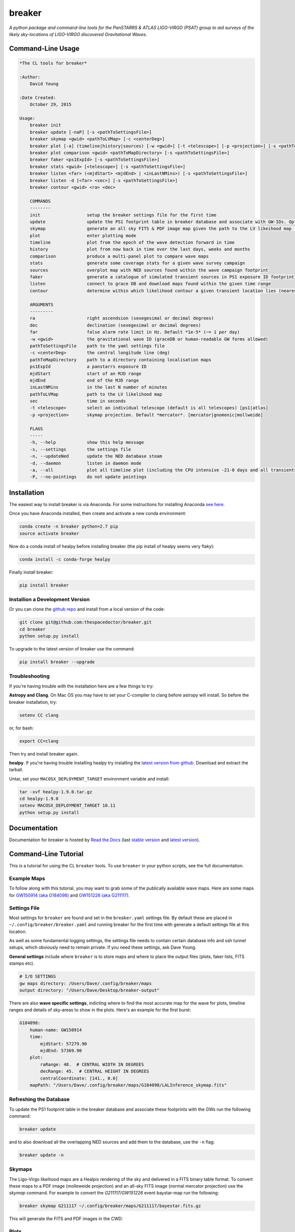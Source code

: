 =======
breaker 
=======

.. image:: https://readthedocs.org/projects/breaker/badge/
    :target: http://breaker.readthedocs.io/en/latest/?badge
    :alt: Documentation Status

.. image:: https://cdn.rawgit.com/thespacedoctor/breaker/master/coverage.svg
    :target: https://cdn.rawgit.com/thespacedoctor/breaker/master/htmlcov/index.html
    :alt: Coverage Status

*A python package and command-line tools for the PanSTARRS & ATLAS LIGO-VIRGO (PSAT) group to aid surveys of the likely sky-locations of LIGO-VIRGO discovered Gravitational Waves*.





Command-Line Usage
==================

.. code-block:: bash 
   
    
    *The CL tools for breaker*
    
    :Author:
        David Young
    
    :Date Created:
        October 29, 2015
    
    Usage:
        breaker init
        breaker update [-naP] [-s <pathToSettingsFile>]
        breaker skymap <gwid> <pathToLVMap> [-c <centerDeg>]
        breaker plot [-a] (timeline|history|sources) [-w <gwid>] [-t <telescope>] [-p <projection>] [-s <pathToSettingsFile>]
        breaker plot comparison <gwid> <pathToMapDirectory> [-s <pathToSettingsFile>]
        breaker faker <ps1ExpId> [-s <pathToSettingsFile>]
        breaker stats <gwid> [<telescope>] [-s <pathToSettingsFile>]
        breaker listen <far> (<mjdStart> <mjdEnd> | <inLastNMins>) [-s <pathToSettingsFile>]
        breaker listen -d [<far> <sec>] [-s <pathToSettingsFile>]
        breaker contour <gwid> <ra> <dec> 
    
        COMMANDS
        --------
        init                  setup the breaker settings file for the first time
        update                update the PS1 footprint table in breaker database and associate with GW-IDs. Optionally download overlapping NED source and also add to the database
        skymap                generate an all sky FITS & PDF image map given the path to the LV likeihood map (Meractor and Mollweide projections respectively)
        plot                  enter plotting mode
        timeline              plot from the epoch of the wave detection forward in time
        history               plot from now back in time over the last days, weeks and months
        comparison            produce a multi-panel plot to compare wave maps
        stats                 generate some coverage stats for a given wave survey campaign
        sources               overplot map with NED sources found within the wave campaign footprint
        faker                 generate a catalogue of simulated transient sources in PS1 exposure ID footprint
        listen                connect to grace DB and download maps found within the given time range
        contour               determine within which likelihood contour a given transient location lies (nearest 10%)
    
        ARGUMENTS
        ---------
        ra                    right ascendsion (sexegesimal or decimal degrees)
        dec                   declination (sexegesimal or decimal degrees)
        far                   false alarm rate limit in Hz. Default *1e-5* (~= 1 per day)
        -w <gwid>             the gravitational wave ID (graceDB or human-readable GW forms allowed)
        pathToSettingsFile    path to the yaml settings file
        -c <centerDeg>        the central longitude line (deg)
        pathToMapDirectory    path to a directory containing localisation maps
        ps1ExpId              a panstarrs exposure ID
        mjdStart              start of an MJD range
        mjdEnd                end of the MJD range
        inLastNMins           in the last N number of minutes
        pathToLVMap           path to the LV likelihood map
        sec                   time in seconds
        -t <telescope>        select an individual telescope (default is all telescopes) [ps1|atlas]
        -p <projection>       skymap projection. Default *mercator*. [mercator|gnomonic|mollweide]
    
        FLAGS
        -----
        -h, --help            show this help message
        -s, --settings        the settings file
        -n, --updateNed       update the NED database steam
        -d, --daemon          listen in daemon mode
        -a, --all             plot all timeline plot (including the CPU intensive -21-0 days and all transients/footprints plots)
        -P, --no-pointings    do not update pointings 
    
    

Installation
============

The easiest way to install breaker is via Anaconda. For some instructions for installing Anaconda `see here <http://astronotes.co.uk/blog/2017/10/04/An-Astronomer's-Guide-to-dotstar-Conda.html>`__.

Once you have Anaconda installed, then create and activate a new conda environment:

.. code:: bash

    conda create -n breaker python=2.7 pip
    source activate breaker

Now do a conda install of healpy before installing breaker (the pip install of healpy seems very flaky):

.. code:: bash

    conda install -c conda-forge healpy

Finally install breaker:

.. code:: bash

    pip install breaker

Installion a Development Version
^^^^^^^^^^^^^^^^^^^^^^^^^^^^^^^^

Or you can clone the `github repo <https://github.com/thespacedoctor/breaker>`__ and install from a local version of the code:

.. code:: bash

    git clone git@github.com:thespacedoctor/breaker.git
    cd breaker
    python setup.py install

To upgrade to the latest version of breaker use the command:

.. code:: bash

    pip install breaker --upgrade

Troubleshooting
^^^^^^^^^^^^^^^

If you're having trouble with the installation here are a few things to try:

**Astropy and Clang**. On Mac OS you may have to set your C-compiler to clang before astropy will install. So before the breaker installation, try:

.. code:: bash

    setenv CC clang


or, for bash:

.. code:: bash

    export CC=clang


Then try and install breaker again.

**healpy**. If you're having trouble installing healpy try installing the `latest version from github <https://github.com/healpy/healpy/releases>`_. Download and extract the tarball.

Untar, set your ``MACOSX_DEPLOYMENT_TARGET`` environment variable and install:

.. code:: bash

    tar -xvf healpy-1.9.0.tar.gz
    cd healpy-1.9.0
    setenv MACOSX_DEPLOYMENT_TARGET 10.11
    python setup.py install

    




Documentation
=============

Documentation for breaker is hosted by `Read the Docs <http://breaker.readthedocs.org/en/stable/>`__ (last `stable version <http://breaker.readthedocs.org/en/stable/>`__ and `latest version <http://breaker.readthedocs.org/en/latest/>`__).

Command-Line Tutorial
=====================

This is a tutorial for using the CL ``breaker`` tools. To use ``breaker`` in your python scripts, see the full documentation.

Example Maps
^^^^^^^^^^^^

To follow along with this tutorial, you may want to grab some of the publically available wave maps. Here are some maps for `GW150914 (aka G184098) <https://losc.ligo.org/events/GW150914/>`_ and `GW151226 (aka G211117) <https://losc.ligo.org/events/GW151226/>`_.

Settings File
^^^^^^^^^^^^^

Most settings for ``breaker`` are found and set in the ``breaker.yaml`` settings file. By default these are placed in ``~/.config/breaker/breaker.yaml`` and running breaker for the first time with generate a default settings file at this location.

As well as some fundamental logging settings, the settings file needs to contain certain database info and ssh tunnel setups, which obviously need to remain private. If you need these settings, ask Dave Young.

**General settings** include where ``breaker`` is to store maps and where to place the output files (plots, faker lists, FITS stamps etc).

.. code-block:: yaml  

    # I/O SETTINGS
    gw maps directory: /Users/Dave/.config/breaker/maps
    output directory: "/Users/Dave/Desktop/breaker-output"

There are also **wave specific settings**, indicting where to find the most accurate map for the wave for plots, timeline ranges and details of sky-areas to show in the plots. Here's an example for the first burst:

.. code-block:: yaml

    G184098:
        human-name: GW150914    
        time:
            mjdStart: 57279.90
            mjdEnd: 57369.90
        plot:
            raRange: 48.  # CENTRAL WIDTH IN DEGREES
            decRange: 45.  # CENTRAL HEIGHT IN DEGREES
            centralCoordinate: [141., 0.0]
        mapPath: "/Users/Dave/.config/breaker/maps/G184098/LALInference_skymap.fits"

Refreshing the Database
^^^^^^^^^^^^^^^^^^^^^^^

To update the PS1 footprint table in the breaker database and associate these footprints with the GWs run the following command:

.. code-block:: bash  

    breaker update

and to also download all the overlapping NED sources and add them to the database, use the ``-n`` flag:

.. code-block:: bash  

    breaker update -n

Skymaps
^^^^^^^

The Ligo-Virgo likeihood maps are a Healpix rendering of the sky and delivered in a FITS binary table format. To convert these maps to a PDF image (molleweide projection) and an all-sky FITS image (normal mercator projection) use the `skymap` command. For example to convert the *G211117/GW151226* event baystar-map run the following:

.. code-block:: bash 
     
    breaker skymap G211117 ~/.config/breaker/maps/G211117/bayestar.fits.gz
    
This will generate the FITS and PDF images in the CWD:

.. image:: https://i.imgur.com/n5NDDZj.png
        :width: 800px
        :alt: GW151226 FITS image

.. image:: https://i.imgur.com/GynPdBY.png
        :width: 800px
        :alt: GW151226 PDF Mollweide Projection

Plots
^^^^^

Once you have the settings file organised and some sky-maps maps downloaded from graceDB you can start plotting.

Timeline and History Plots
--------------------------

It's possible to plot a timeline of observations over the likelihood map for each wave. By choosing the ``breaker plot timeline`` command, the code plots from the epoch of the wave detection (in settings file) forward in time. Alternatively by choosing the ``breaker plot history`` command, the code will plot from now back in time over the last days, weeks and months. 

For example the following command will produce a set of plots for the wave G184098 = GW150914:

.. code-block:: bash 
     
    breaker plot timeline -w G184098

The plots produced in the output directory (from settings file) are:

.. code-block:: bash 
    
    G184098_Probability_Map_PS1_Footprints_and_Transients_Discovered_in_First_3_Days_of_Wave_Detection_tan.png
    G184098_Probability_Map_PS1_Footprints_and_Transients_Discovered_Between_3-10_Days_of_Wave_Detection_tan.png
    G184098_Probability_Map_PS1_Footprints_and_Transients_Discovered_Between_10-17_Days_of_Wave_Detection_tan.png
    G184098_Probability_Map_PS1_Footprints_and_Transients_Discovered_Between_17-24_Days_of_Wave_Detection_tan.png
    G184098_Probability_Map_PS1_Footprints_and_Transients_Discovered_Between_24-31_Days_of_Wave_Detection_tan.png
    G184098_Probability_Map_PS1_Footprints_and_Transients_Discovered_gt_31_Days_of_Wave_Detection_tan.png
 
and look similar to this:

.. image:: https://i.imgur.com/EC0oyhq.png
        :width: 800px
        :alt: Example Timeline Plot

To run the history command for the same wave:

.. code-block:: bash 
     
    breaker plot history -w G184098

Note running either of these commands without a GWID will generate the timeline/history plots for *all* waves found in your settings file:

.. code-block:: bash 
     
    breaker plot timeline

Alongside the PNG plots, a FITS image is also generated showing the same cutout sky-area as the plots. The signal in the FITS image scales with the probability in the Healpix map.

.. image:: https://i.imgur.com/PXcsfmw.png
        :width: 1000px
        :alt: FITS image of Healpix map

Over-plotting NED Sources
------------------------=

If the database tables are brought up-to-date using the ``breaker -n update`` command, it is possible to overplot NED sources found within the wave campaign footprint. More fine-grained control of these plots can be gained by scripting solutions by importing ``breaker`` into your own python code. But running the command:

.. code-block:: bash

    breaker plot sources -w G184098

produces this plot:

.. image:: https://i.imgur.com/vn8tTJy.png
        :width: 800px
        :alt: NED source found in wave footprint 

    

Multi-Panel Comparison Plots
----------------------------

The localisation maps for each wave come in various flavours at different stages of processing and with varying degrees of accuracy. It can be useful to produce a multi-panel plot of these maps to compare them. The following command will generate this plot, with a normalise colour range so the probabilities on each map can be directly compared.

.. code-block:: bash 

    breaker plot comparison <gwid> <pathToMapDirectory> [-s <pathToSettingsFile>]

So for example:

.. code-block:: bash 

    breaker plot comparison G211117 /Users/Dave/git_repos/breaker/breaker/plots/tests/input

produces the following plot in the output directory found in the settings file.

.. image:: https://i.imgur.com/9jubCq2.png
        :width: 1000px
        :alt: GW151226 4 Panel Comparison Plot

Fake Source Catalogues
^^^^^^^^^^^^^^^^^^^^^^

It might be useful at some point to determine the completeness of our campaigns. The ``faker`` command will take a PS1 exposure and extract out all NED galaxy sources with redshift and semi-major axis measurements in the FOV of that exposure. For each of those galaxies a fake transient is placed at a random location within the galaxy semi-major axes. An extra 17.6% locations are then randomly distributed throughout the area of the exposure to give a overall total of 85% galaxy associations and 15% 'orphans'. Two versions of the fake source catalogue are output, *trimmed* and *complete*, which can then be used to test our pipelines end-to-end.

**Trimmed** example:

.. code-block:: bash 
    
    index,ra,dec,i-mag
    0001,132.76954,4.56831,17.50
    0002,132.70450,4.55963,18.76
    0003,132.81176,4.58280,18.86
    0004,132.74161,4.49493,17.46
    0005,132.82488,4.48862,18.99
    0006,132.71868,4.45854,19.31
    0007,132.60267,4.61480,18.18
    0008,132.59662,4.60154,17.76
    ...

**Complete** example:

.. code-block:: bash 
    
    index,ra,dec,i-mag,redshift,galaxy-id,2mass-k-mag,2mass-k-mag-error
    0001,132.76954,4.56831,17.50,0.073,"SDSS J085105.10+043414.0",15.00,0.14
    0002,132.70450,4.55963,18.76,0.095,"SDSS J085048.39+043335.7",14.45,null
    0003,132.81176,4.58280,18.86,0.071,"SDSS J085114.79+043453.7",14.58,null
    0004,132.74161,4.49493,17.46,0.095,"SDSS J085057.98+042943.8",14.79,0.12
    0005,132.82488,4.48862,18.99,0.071,"SDSS J085118.00+042918.8",null,null
    0006,132.71868,4.45854,19.31,0.077,"SDSS J085052.02+042732.4",null,null
    0007,132.60267,4.61480,18.18,0.097,"SDSS J085024.94+043654.9",15.16,0.17
    0008,132.59662,4.60154,17.76,0.077,"SDSS J085023.19+043602.4",null,null
    ...


Campaign Stats
^^^^^^^^^^^^^^

The ``stats`` command can be run to generate some stats for a given wave survey campaign. For example the command:

.. code-block:: bash 
    
    breaker stats G211117

will rattle through the ATLAS and PS1 footprints in chronological order and determine some cumulative stats, including the total sky-area covered (squ. deg.) and the total likelihood covered (in 2-dimensions only):

.. code-block:: bash

    0/1449.  MJD: 57382.29419. AREA: 30.67. PROB: 0.00923. SURVEY: atlas
    1/1449.  MJD: 57382.302442. AREA: 59.51. PROB: 0.02116. SURVEY: atlas
    2/1449.  MJD: 57382.313403. AREA: 87.18. PROB: 0.02246. SURVEY: atlas
    3/1449.  MJD: 57384.216272. AREA: 87.18. PROB: 0.02246. SURVEY: ps1
    4/1449.  MJD: 57384.216771. AREA: 87.18. PROB: 0.02246. SURVEY: ps1
    5/1449.  MJD: 57384.221982. AREA: 87.18. PROB: 0.02246. SURVEY: ps1 
    ...
    ...

Download Recently Detected Wave Maps
^^^^^^^^^^^^^^^^^^^^^^^^^^^^^^^^^^^^

Before running the ``listen`` command you need to create a ``.netrc`` file with your GraceDb credentials (with 600 permissions). `See here for a tutorial <https://dcc.ligo.org/public/0118/G1500442/010/ligo-virgo-emfollowup-tutorial.html>`_

Alternatively you can add the GraceDB robot credentials into breaker's settings file. Just take the username and password found in your ``.netrc`` and add them to ``breaker.yaml`` as follows:

.. code-block:: yaml 
    
    graceDB robot credentials: 
        username: <yourLigoUsername>
        password: <yourLigoRobotPassword>

Breaker will first check its own settings file for the GraceDB credentials and then the ``.netrc`` file in your home directory, in that order.
        
The ``listen`` command is used to connect to `graceDB <https://gracedb.ligo.org>`_ and download the maps from recently detected waves. You can connect either once and download all maps within a time range, or connect in daemon mode to ping graceDB every 60 secs for new maps.

To connect and download maps between MJDs 57382. and 57384. with a false alarm rate lower limit of 1e-5 Hz:

.. code-block:: bash 
 
    > breaker listen 1e-5 57382. 57384.
    NEW GRAVITATIONAL WAVE EVENT FOUND ...
        GraceDB ID: G211117
    NEW MAP FOUND FOR GW EVENT G211117 ...
        Downloading LALInference_skymap.fits.gz
    NEW MAP FOUND FOR GW EVENT G211117 ...
        Downloading bayestar.fits.gz
    NEW MAP FOUND FOR GW EVENT G211117 ...
        Downloading LIB_skymap.fits.gz

    METADATA FOR G211117 ...
    Date Added to GraceDB: 2015-12-26 03:40:00 UTC
    Detection Interferometers: H1,L1
    Detection Pipeline: gstlal
    Discovery Group: CBC
    Discovery Search Type: HighMass
    Event Submitter: gstlalcbc
    False Alarm Rate: 3.33262857227e-11 Hz
    GPS Event Time: 1135136350.647758
    GraceDB ID: G211117
    Hanford MJD: 57382.152009812
    Livingston MJD: 57382.1520098019
    MJD Difference Seconds: 0.0008749962
    Maps:
      LALInference3d.fits.gz: false
      LALInference_skymap.fits.gz: true
      LIB_skymap.fits.gz: false
      bayestar.fits.gz: true
      bayestar3d.fits.gz: false
      skymap.fits.gz: false

Or to download maps within the last 15 mins:

.. code-block:: bash 
 
    > breaker listen 1e-5 15
    
To connect in daemon mode:

.. code-block:: bash 

    > breaker listen -d 1e-5
    NEW GRAVITATIONAL WAVE EVENT FOUND ...
        GraceDB ID: G211117
    NEW MAP FOUND FOR GW EVENT G211117 ...
        Downloading LALInference_skymap.fits.gz
    NEW MAP FOUND FOR GW EVENT G211117 ...
        Downloading bayestar.fits.gz
    NEW MAP FOUND FOR GW EVENT G211117 ...
        Downloading LIB_skymap.fits.gz

    METADATA FOR G211117 ...
    Date Added to GraceDB: 2015-12-26 03:40:00 UTC
    Detection Interferometers: H1,L1
    Detection Pipeline: gstlal
    Discovery Group: CBC
    Discovery Search Type: HighMass
    Event Submitter: gstlalcbc
    False Alarm Rate: 3.33262857227e-11 Hz
    GPS Event Time: 1135136350.647758
    GraceDB ID: G211117
    Hanford MJD: 57382.152009812
    Livingston MJD: 57382.1520098019
    MJD Difference Seconds: 0.0008749962
    Maps:
      LALInference3d.fits.gz: false
      LALInference_skymap.fits.gz: true
      LIB_skymap.fits.gz: false
      bayestar.fits.gz: true
      bayestar3d.fits.gz: false
      skymap.fits.gz: false

    NEW GRAVITATIONAL WAVE EVENT FOUND ...
        GraceDB ID: G194575
    NEW MAP FOUND FOR GW EVENT G194575 ...
        Downloading skymap.fits.gz

    METADATA FOR G194575 ...
    Date Added to GraceDB: 2015-10-22 13:35:44 UTC
    Detection Interferometers: H1,L1
    Detection Pipeline: gstlal
    Discovery Group: CBC
    Discovery Search Type: LowMass
    Event Submitter: gstlalcbc
    False Alarm Rate: 9.65424329993e-08 Hz
    GPS Event Time: 1129556016.942353
    GraceDB ID: G194575
    Hanford MJD: 57317.5648143102
    Livingston MJD: 57317.5648141476
    MJD Difference Seconds: 0.0140454769
    Maps:
      LALInference3d.fits.gz: false
      LALInference_skymap.fits.gz: false
      LALInference_skymap.fits.gz: false
      LIB_skymap.fits.gz: false
      bayestar.fits.gz: false
      skymap.fits.gz: true

    0 archived and 2 events found, will try again in 60 secs
    2 archived and 0 events found, will try again in 60 secs
    2 archived and 0 events found, will try again in 60 secs
    ...
    
Note the first time ``breaker`` connects to graceDB in daemon mode it downloads all maps from the beginning of operations (2015-09-01 00:00:00 UTC).

Maps are downloaded to whatever directory you have set as ``gw maps directory`` in the breaker settings file.

.. image:: https://i.imgur.com/kkOlSlp.png
        :width: 800px
        :alt: maps and metadata

Alongside the maps you will find a ``meta.yaml`` file containing some pertinent data about the event as reported in GraceDB.

.. code-block:: yaml 
    
    Date Added to GraceDB: 2015-12-26 03:40:00 UTC
    Detection Interferometers: H1,L1
    Detection Pipeline: gstlal
    Discovery Group: CBC
    Discovery Search Type: HighMass
    Event Submitter: gstlalcbc
    False Alarm Rate: 3.33262857227e-11 Hz
    GPS Event Time: 1135136350.647758
    GraceDB ID: G211117
    Hanford MJD: 57382.152009812
    Livingston MJD: 57382.1520098019
    MJD Difference Seconds: 0.0008749962
    Maps:
      LALInference3d.fits.gz: false
      LALInference_skymap.fits.gz: true
      LIB_skymap.fits.gz: false
      bayestar.fits.gz: true
      bayestar3d.fits.gz: false
      skymap.fits.gz: false


Transient Location Likelihoods
^^^^^^^^^^^^^^^^^^^^^^^^^^^^^^

To calculate which likelihood contour a transient/location lies within for a given gravity event run the command:

.. code-block:: bash 
    
    breaker contour <gwid> <ra> <dec> 

So for the event 'G211117' (GW151226) if running:

.. code-block:: bash 
    
    breaker contour G211117 60.264 41.7032 

gives the following output:

.. code-block:: text

    The transient lies within the inner 10% likelihood contour of event G211117 





